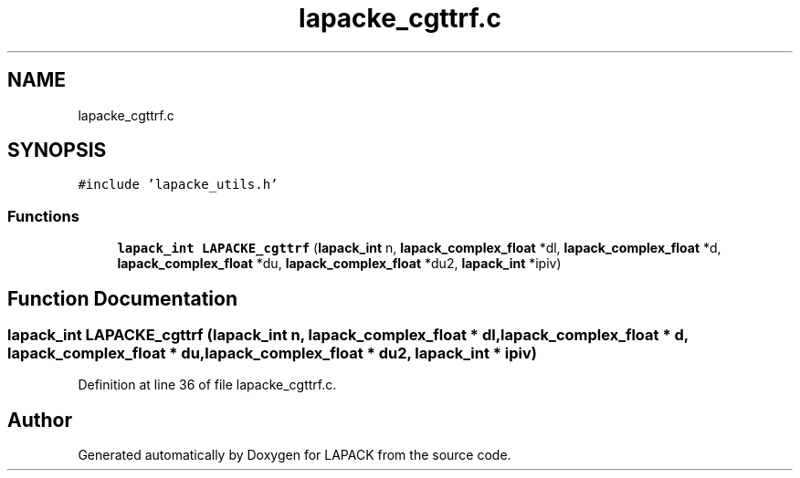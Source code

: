 .TH "lapacke_cgttrf.c" 3 "Tue Nov 14 2017" "Version 3.8.0" "LAPACK" \" -*- nroff -*-
.ad l
.nh
.SH NAME
lapacke_cgttrf.c
.SH SYNOPSIS
.br
.PP
\fC#include 'lapacke_utils\&.h'\fP
.br

.SS "Functions"

.in +1c
.ti -1c
.RI "\fBlapack_int\fP \fBLAPACKE_cgttrf\fP (\fBlapack_int\fP n, \fBlapack_complex_float\fP *dl, \fBlapack_complex_float\fP *d, \fBlapack_complex_float\fP *du, \fBlapack_complex_float\fP *du2, \fBlapack_int\fP *ipiv)"
.br
.in -1c
.SH "Function Documentation"
.PP 
.SS "\fBlapack_int\fP LAPACKE_cgttrf (\fBlapack_int\fP n, \fBlapack_complex_float\fP * dl, \fBlapack_complex_float\fP * d, \fBlapack_complex_float\fP * du, \fBlapack_complex_float\fP * du2, \fBlapack_int\fP * ipiv)"

.PP
Definition at line 36 of file lapacke_cgttrf\&.c\&.
.SH "Author"
.PP 
Generated automatically by Doxygen for LAPACK from the source code\&.
